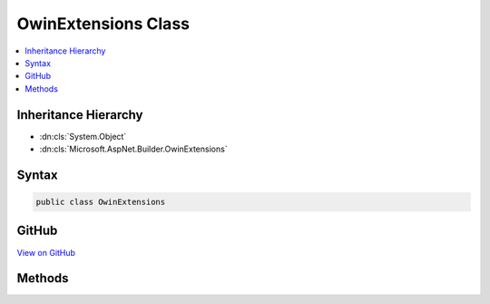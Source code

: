 

OwinExtensions Class
====================



.. contents:: 
   :local:







Inheritance Hierarchy
---------------------


* :dn:cls:`System.Object`
* :dn:cls:`Microsoft.AspNet.Builder.OwinExtensions`








Syntax
------

.. code-block:: csharp

   public class OwinExtensions





GitHub
------

`View on GitHub <https://github.com/aspnet/apidocs/blob/master/aspnet/httpabstractions/src/Microsoft.AspNet.Owin/OwinExtensions.cs>`_





.. dn:class:: Microsoft.AspNet.Builder.OwinExtensions

Methods
-------

.. dn:class:: Microsoft.AspNet.Builder.OwinExtensions
    :noindex:
    :hidden:

    
    .. dn:method:: Microsoft.AspNet.Builder.OwinExtensions.UseBuilder(System.Action<System.Func<System.Func<System.Collections.Generic.IDictionary<System.String, System.Object>, System.Threading.Tasks.Task>, System.Func<System.Collections.Generic.IDictionary<System.String, System.Object>, System.Threading.Tasks.Task>>>)
    
        
        
        
        :type app: System.Action{System.Func{System.Func{System.Collections.Generic.IDictionary{System.String,System.Object},System.Threading.Tasks.Task},System.Func{System.Collections.Generic.IDictionary{System.String,System.Object},System.Threading.Tasks.Task}}}
        :rtype: Microsoft.AspNet.Builder.IApplicationBuilder
    
        
        .. code-block:: csharp
    
           public static IApplicationBuilder UseBuilder(Action<Func<Func<IDictionary<string, object>, Task>, Func<IDictionary<string, object>, Task>>> app)
    
    .. dn:method:: Microsoft.AspNet.Builder.OwinExtensions.UseBuilder(System.Action<System.Func<System.Func<System.Collections.Generic.IDictionary<System.String, System.Object>, System.Threading.Tasks.Task>, System.Func<System.Collections.Generic.IDictionary<System.String, System.Object>, System.Threading.Tasks.Task>>>, System.Action<Microsoft.AspNet.Builder.IApplicationBuilder>)
    
        
        
        
        :type app: System.Action{System.Func{System.Func{System.Collections.Generic.IDictionary{System.String,System.Object},System.Threading.Tasks.Task},System.Func{System.Collections.Generic.IDictionary{System.String,System.Object},System.Threading.Tasks.Task}}}
        
        
        :type pipeline: System.Action{Microsoft.AspNet.Builder.IApplicationBuilder}
        :rtype: System.Action{System.Func{System.Func{System.Collections.Generic.IDictionary{System.String,System.Object},System.Threading.Tasks.Task},System.Func{System.Collections.Generic.IDictionary{System.String,System.Object},System.Threading.Tasks.Task}}}
    
        
        .. code-block:: csharp
    
           public static Action<Func<Func<IDictionary<string, object>, Task>, Func<IDictionary<string, object>, Task>>> UseBuilder(Action<Func<Func<IDictionary<string, object>, Task>, Func<IDictionary<string, object>, Task>>> app, Action<IApplicationBuilder> pipeline)
    
    .. dn:method:: Microsoft.AspNet.Builder.OwinExtensions.UseOwin(Microsoft.AspNet.Builder.IApplicationBuilder)
    
        
        
        
        :type builder: Microsoft.AspNet.Builder.IApplicationBuilder
        :rtype: System.Action{System.Func{System.Func{System.Collections.Generic.IDictionary{System.String,System.Object},System.Threading.Tasks.Task},System.Func{System.Collections.Generic.IDictionary{System.String,System.Object},System.Threading.Tasks.Task}}}
    
        
        .. code-block:: csharp
    
           public static Action<Func<Func<IDictionary<string, object>, Task>, Func<IDictionary<string, object>, Task>>> UseOwin(IApplicationBuilder builder)
    
    .. dn:method:: Microsoft.AspNet.Builder.OwinExtensions.UseOwin(Microsoft.AspNet.Builder.IApplicationBuilder, System.Action<System.Action<System.Func<System.Func<System.Collections.Generic.IDictionary<System.String, System.Object>, System.Threading.Tasks.Task>, System.Func<System.Collections.Generic.IDictionary<System.String, System.Object>, System.Threading.Tasks.Task>>>>)
    
        
        
        
        :type builder: Microsoft.AspNet.Builder.IApplicationBuilder
        
        
        :type pipeline: System.Action{System.Action{System.Func{System.Func{System.Collections.Generic.IDictionary{System.String,System.Object},System.Threading.Tasks.Task},System.Func{System.Collections.Generic.IDictionary{System.String,System.Object},System.Threading.Tasks.Task}}}}
        :rtype: Microsoft.AspNet.Builder.IApplicationBuilder
    
        
        .. code-block:: csharp
    
           public static IApplicationBuilder UseOwin(IApplicationBuilder builder, Action<Action<Func<Func<IDictionary<string, object>, Task>, Func<IDictionary<string, object>, Task>>>> pipeline)
    

